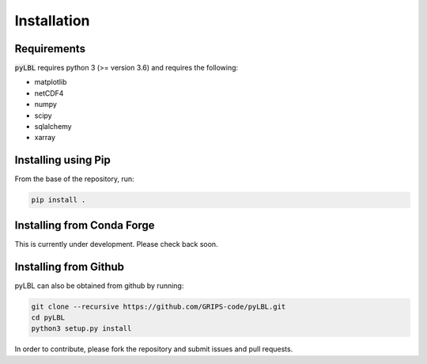 Installation
------------

Requirements
~~~~~~~~~~~~

:code:`pyLBL` requires python 3 (>= version 3.6) and requires the following:

* matplotlib
* netCDF4
* numpy
* scipy
* sqlalchemy
* xarray

Installing using Pip
~~~~~~~~~~~~~~~~~~~~

From the base of the repository, run:

.. code-block:: bash

  pip install .

Installing from Conda Forge
~~~~~~~~~~~~~~~~~~~~~~~~~~~

This is currently under development.  Please check back soon.

Installing from Github
~~~~~~~~~~~~~~~~~~~~~~

pyLBL can also be obtained from github by running:

.. code-block:: bash

  git clone --recursive https://github.com/GRIPS-code/pyLBL.git
  cd pyLBL
  python3 setup.py install

In order to contribute, please fork the repository and submit issues and pull requests.
